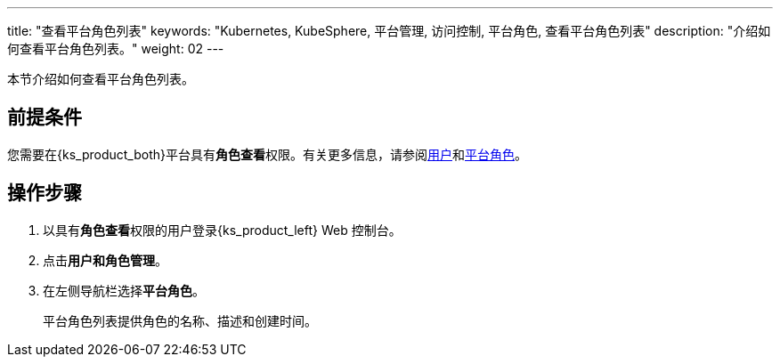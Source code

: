 ---
title: "查看平台角色列表"
keywords: "Kubernetes, KubeSphere, 平台管理, 访问控制, 平台角色, 查看平台角色列表"
description: "介绍如何查看平台角色列表。"
weight: 02
---

:ks_menu: **用户和角色管理**
:ks_permission: **角色查看**
:ks_navigation: **平台角色**


本节介绍如何查看平台角色列表。


== 前提条件

您需要在{ks_product_both}平台具有pass:a,q[{ks_permission}]权限。有关更多信息，请参阅link:../../01-users/[用户]和link:../../02-platform-roles/[平台角色]。

== 操作步骤

. 以具有pass:a,q[{ks_permission}]权限的用户登录{ks_product_left} Web 控制台。
. 点击pass:a,q[{ks_menu}]。
. 在左侧导航栏选择**平台角色**。
+
平台角色列表提供角色的名称、描述和创建时间。

